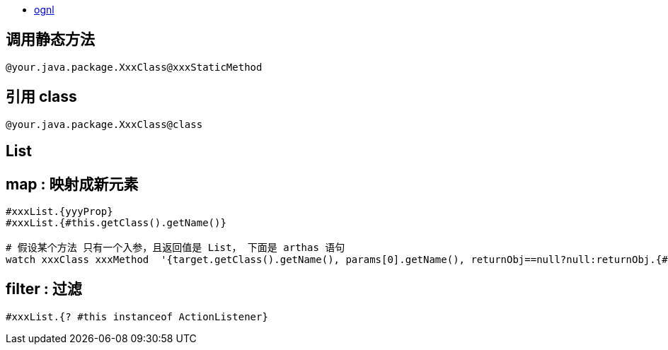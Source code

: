 
* http://commons.apache.org/proper/commons-ognl/language-guide.html[ognl]


## 调用静态方法
[source,shell]
----
@your.java.package.XxxClass@xxxStaticMethod
----

## 引用 class

[source,shell]
----
@your.java.package.XxxClass@class
----



## List
## map : 映射成新元素

[source,shell]
----
#xxxList.{yyyProp}
#xxxList.{#this.getClass().getName()}

# 假设某个方法 只有一个入参，且返回值是 List， 下面是 arthas 语句
watch xxxClass xxxMethod  '{target.getClass().getName(), params[0].getName(), returnObj==null?null:returnObj.{#this==null?"null":#this.getClass().getName()} }' -x 3
----

## filter : 过滤
[source,shell]
----
#xxxList.{? #this instanceof ActionListener}
----

